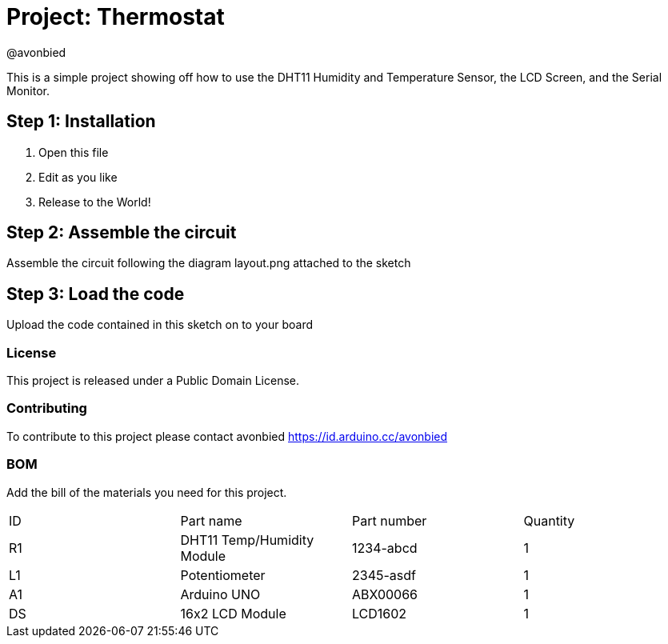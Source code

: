 :Author: @avonbied
:Date: 24/07/2020
:Revision: 1.0.0
:License: Public Domain

= Project: Thermostat

This is a simple project showing off how to use the DHT11 Humidity and Temperature Sensor,
  the LCD Screen, and the Serial Monitor.

== Step 1: Installation

1. Open this file
2. Edit as you like
3. Release to the World!

== Step 2: Assemble the circuit

Assemble the circuit following the diagram layout.png attached to the sketch

== Step 3: Load the code

Upload the code contained in this sketch on to your board

=== License
This project is released under a {License} License.

=== Contributing
To contribute to this project please contact avonbied https://id.arduino.cc/avonbied

=== BOM
Add the bill of the materials you need for this project.

|===
| ID | Part name         | Part number | Quantity
| R1 | DHT11 Temp/Humidity Module      | 1234-abcd   | 1
| L1 | Potentiometer     | 2345-asdf   | 1
| A1 | Arduino UNO       | ABX00066    | 1
| DS | 16x2 LCD Module   | LCD1602     | 1 

|===
